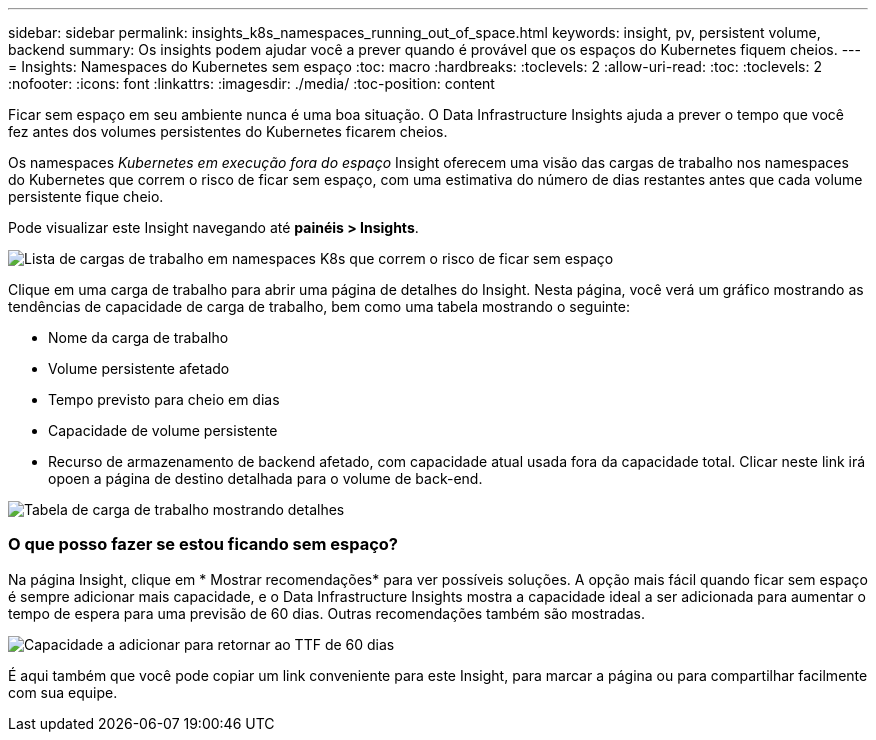 ---
sidebar: sidebar 
permalink: insights_k8s_namespaces_running_out_of_space.html 
keywords: insight, pv, persistent volume, backend 
summary: Os insights podem ajudar você a prever quando é provável que os espaços do Kubernetes fiquem cheios. 
---
= Insights: Namespaces do Kubernetes sem espaço
:toc: macro
:hardbreaks:
:toclevels: 2
:allow-uri-read: 
:toc: 
:toclevels: 2
:nofooter: 
:icons: font
:linkattrs: 
:imagesdir: ./media/
:toc-position: content


[role="lead"]
Ficar sem espaço em seu ambiente nunca é uma boa situação. O Data Infrastructure Insights ajuda a prever o tempo que você fez antes dos volumes persistentes do Kubernetes ficarem cheios.

Os namespaces _Kubernetes em execução fora do espaço_ Insight oferecem uma visão das cargas de trabalho nos namespaces do Kubernetes que correm o risco de ficar sem espaço, com uma estimativa do número de dias restantes antes que cada volume persistente fique cheio.

Pode visualizar este Insight navegando até *painéis > Insights*.

image:K8sRunningOutOfSpaceWorkloadList.png["Lista de cargas de trabalho em namespaces K8s que correm o risco de ficar sem espaço"]

Clique em uma carga de trabalho para abrir uma página de detalhes do Insight. Nesta página, você verá um gráfico mostrando as tendências de capacidade de carga de trabalho, bem como uma tabela mostrando o seguinte:

* Nome da carga de trabalho
* Volume persistente afetado
* Tempo previsto para cheio em dias
* Capacidade de volume persistente
* Recurso de armazenamento de backend afetado, com capacidade atual usada fora da capacidade total. Clicar neste link irá opoen a página de destino detalhada para o volume de back-end.


image:K8sRunningOutOfSpaceWorkloadTable.png["Tabela de carga de trabalho mostrando detalhes"]



=== O que posso fazer se estou ficando sem espaço?

Na página Insight, clique em * Mostrar recomendações* para ver possíveis soluções. A opção mais fácil quando ficar sem espaço é sempre adicionar mais capacidade, e o Data Infrastructure Insights mostra a capacidade ideal a ser adicionada para aumentar o tempo de espera para uma previsão de 60 dias. Outras recomendações também são mostradas.

image:K8sRunningOutOfSpaceRecommendations.png["Capacidade a adicionar para retornar ao TTF de 60 dias"]

É aqui também que você pode copiar um link conveniente para este Insight, para marcar a página ou para compartilhar facilmente com sua equipe.
